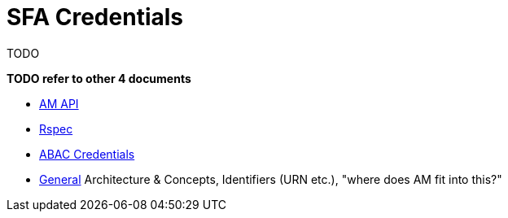 = SFA Credentials

TODO

*TODO refer to other 4 documents*

- link:federation-am-api.html[AM API]
- link:rspec.html[Rspec]
- link:credential-abac.html[ABAC Credentials]
- link:general.html[General] Architecture & Concepts, Identifiers (URN etc.), "where does AM fit into this?"

